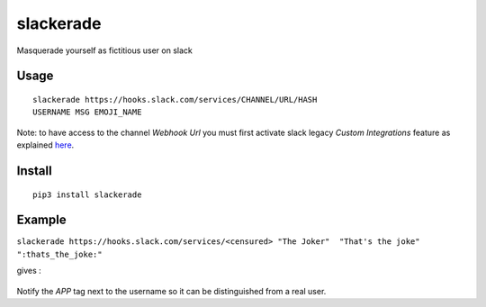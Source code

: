 slackerade
==========

Masquerade yourself as fictitious user on slack

Usage
-----

::

    slackerade https://hooks.slack.com/services/CHANNEL/URL/HASH
    USERNAME MSG EMOJI_NAME
    
Note: to have access to the channel *Webhook Url* you must first activate slack legacy *Custom Integrations* feature as explained `here <https://api.slack.com/legacy/custom-integrations/incoming-webhooks>`_.

Install
-------

::

    pip3 install slackerade

Example
-------

``slackerade https://hooks.slack.com/services/<censured> "The Joker"  "That's the joke" ":thats_the_joke:"``

gives :

.. figure:: https://github.com/Kraymer/slackerade/raw/master/docs/slackerade_demo.png
   :alt:



Notify the `APP` tag next to the username so it can be distinguished from a real user.
